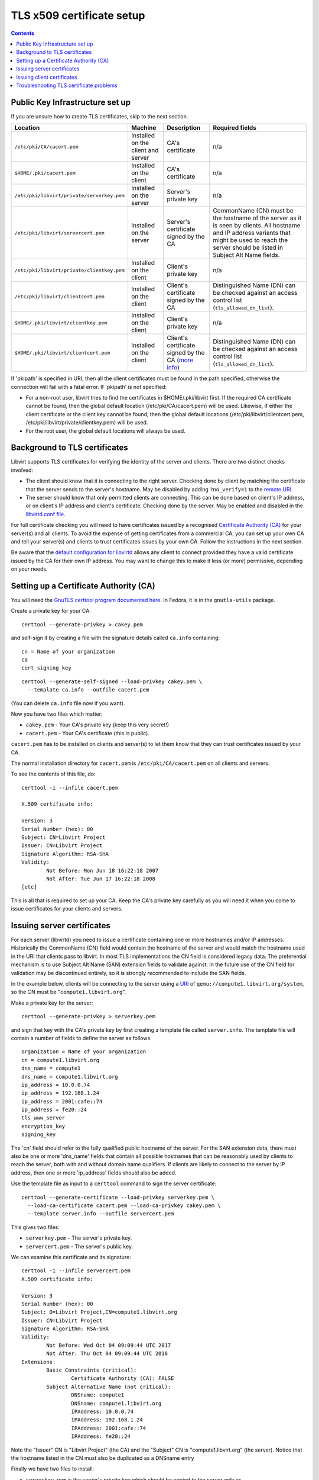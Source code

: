 ==========================
TLS x509 certificate setup
==========================

.. contents::

Public Key Infrastructure set up
--------------------------------

If you are unsure how to create TLS certificates, skip to the next section.

.. list-table::
   :header-rows: 1

   * - Location
     - Machine
     - Description
     - Required fields

   * - ``/etc/pki/CA/cacert.pem``
     - Installed on the client and server
     - CA's certificate
     - n/a

   * - ``$HOME/.pki/cacert.pem``
     - Installed on the client
     - CA's certificate
     - n/a

   * - ``/etc/pki/libvirt/private/serverkey.pem``
     - Installed on the server
     - Server's private key
     - n/a

   * - ``/etc/pki/libvirt/servercert.pem``
     - Installed on the server
     - Server's certificate signed by the CA
     - CommonName (CN) must be the hostname of the server as it is seen by
       clients. All hostname and IP address variants that might be used to
       reach the server should be listed in Subject Alt Name fields.

   * - ``/etc/pki/libvirt/private/clientkey.pem``
     - Installed on the client
     - Client's private key
     - n/a

   * - ``/etc/pki/libvirt/clientcert.pem``
     - Installed on the client
     - Client's certificate signed by the CA
     - Distinguished Name (DN) can be checked against an access control list
       (``tls_allowed_dn_list``).

   * - ``$HOME/.pki/libvirt/clientkey.pem``
     - Installed on the client
     - Client's private key
     - n/a

   * - ``$HOME/.pki/libvirt/clientcert.pem``
     - Installed on the client
     - Client's certificate signed by the CA
       (`more info <#Remote_TLS_client_certificates>`__)
     - Distinguished Name (DN) can be checked against an access control list
       (``tls_allowed_dn_list``).

If 'pkipath' is specified in URI, then all the client certificates must be found
in the path specified, otherwise the connection will fail with a fatal error. If
'pkipath' is not specified:

-  For a non-root user, libvirt tries to find the certificates in
   $HOME/.pki/libvirt first. If the required CA certificate cannot be found,
   then the global default location (/etc/pki/CA/cacert.pem) will be used.
   Likewise, if either the client certificate or the client key cannot be found,
   then the global default locations (/etc/pki/libvirt/clientcert.pem,
   /etc/pki/libvirt/private/clientkey.pem) will be used.

-  For the root user, the global default locations will always be used.

Background to TLS certificates
------------------------------

Libvirt supports TLS certificates for verifying the identity of the server and
clients. There are two distinct checks involved:

-  The client should know that it is connecting to the right server. Checking
   done by client by matching the certificate that the server sends to the
   server's hostname. May be disabled by adding ``?no_verify=1`` to the `remote
   URI <uri.html#Remote_URI_parameters>`__.

-  The server should know that only permitted clients are connecting. This can
   be done based on client's IP address, or on client's IP address and client's
   certificate. Checking done by the server. May be enabled and disabled in the
   `libvirtd.conf file <remote.html#Remote_libvirtd_configuration>`__.

For full certificate checking you will need to have certificates issued by a
recognised `Certificate Authority
(CA) <https://en.wikipedia.org/wiki/Certificate_authority>`__ for your server(s)
and all clients. To avoid the expense of getting certificates from a commercial
CA, you can set up your own CA and tell your server(s) and clients to trust
certificates issues by your own CA. Follow the instructions in the next section.

Be aware that the `default configuration for
libvirtd <remote.html#Remote_libvirtd_configuration>`__ allows any client to
connect provided they have a valid certificate issued by the CA for their own IP
address. You may want to change this to make it less (or more) permissive,
depending on your needs.

Setting up a Certificate Authority (CA)
---------------------------------------

You will need the `GnuTLS certtool program documented
here <https://www.gnutls.org/manual/html_node/certtool-Invocation.html>`__. In
Fedora, it is in the ``gnutls-utils`` package.

Create a private key for your CA:

::

   certtool --generate-privkey > cakey.pem

and self-sign it by creating a file with the signature details called
``ca.info`` containing:

::

   cn = Name of your organization
   ca
   cert_signing_key

::

   certtool --generate-self-signed --load-privkey cakey.pem \
     --template ca.info --outfile cacert.pem

(You can delete ``ca.info`` file now if you want).

Now you have two files which matter:

-  ``cakey.pem`` - Your CA's private key (keep this very secret!)

-  ``cacert.pem`` - Your CA's certificate (this is public).

``cacert.pem`` has to be installed on clients and server(s) to let them know
that they can trust certificates issued by your CA.

The normal installation directory for ``cacert.pem`` is
``/etc/pki/CA/cacert.pem`` on all clients and servers.

To see the contents of this file, do:

::

   certtool -i --infile cacert.pem

   X.509 certificate info:

   Version: 3
   Serial Number (hex): 00
   Subject: CN=Libvirt Project
   Issuer: CN=Libvirt Project
   Signature Algorithm: RSA-SHA
   Validity:
           Not Before: Mon Jun 18 16:22:18 2007
           Not After: Tue Jun 17 16:22:18 2008
   [etc]

This is all that is required to set up your CA. Keep the CA's private key
carefully as you will need it when you come to issue certificates for your
clients and servers.

Issuing server certificates
---------------------------

For each server (libvirtd) you need to issue a certificate containing one or
more hostnames and/or IP addresses. Historically the CommonName (CN) field would
contain the hostname of the server and would match the hostname used in the URI
that clients pass to libvirt. In most TLS implementations the CN field is
considered legacy data. The preferential mechanism is to use Subject Alt Name
(SAN) extension fields to validate against. In the future use of the CN field
for validation may be discontinued entirely, so it is strongly recommended to
include the SAN fields.

In the example below, clients will be connecting to the server using a
`URI <uri.html#URI_remote>`__ of ``qemu://compute1.libvirt.org/system``, so the
CN must be "``compute1.libvirt.org``".

Make a private key for the server:

::

   certtool --generate-privkey > serverkey.pem

and sign that key with the CA's private key by first creating a template file
called ``server.info``. The template file will contain a number of fields to
define the server as follows:

::

   organization = Name of your organization
   cn = compute1.libvirt.org
   dns_name = compute1
   dns_name = compute1.libvirt.org
   ip_address = 10.0.0.74
   ip_address = 192.168.1.24
   ip_address = 2001:cafe::74
   ip_address = fe20::24
   tls_www_server
   encryption_key
   signing_key

The 'cn' field should refer to the fully qualified public hostname of the
server. For the SAN extension data, there must also be one or more 'dns_name'
fields that contain all possible hostnames that can be reasonably used by
clients to reach the server, both with and without domain name qualifiers. If
clients are likely to connect to the server by IP address, then one or more
'ip_address' fields should also be added.

Use the template file as input to a ``certtool`` command to sign the server
certificate:

::

   certtool --generate-certificate --load-privkey serverkey.pem \
     --load-ca-certificate cacert.pem --load-ca-privkey cakey.pem \
     --template server.info --outfile servercert.pem

This gives two files:

-  ``serverkey.pem`` - The server's private key.

-  ``servercert.pem`` - The server's public key.

We can examine this certificate and its signature:

::

   certtool -i --infile servercert.pem
   X.509 certificate info:

   Version: 3
   Serial Number (hex): 00
   Subject: O=Libvirt Project,CN=compute1.libvirt.org
   Issuer: CN=Libvirt Project
   Signature Algorithm: RSA-SHA
   Validity:
           Not Before: Wed Oct 04 09:09:44 UTC 2017
           Not After: Thu Oct 04 09:09:44 UTC 2018
   Extensions:
           Basic Constraints (critical):
                   Certificate Authority (CA): FALSE
           Subject Alternative Name (not critical):
                   DNSname: compute1
                   DNSname: compute1.libvirt.org
                   IPAddress: 10.0.0.74
                   IPAddress: 192.168.1.24
                   IPAddress: 2001:cafe::74
                   IPAddress: fe20::24

Note the "Issuer" CN is "Libvirt Project" (the CA) and the "Subject" CN is
"compute1.libvirt.org" (the server). Notice that the hostname listed in the CN
must also be duplicated as a DNSname entry

Finally we have two files to install:

-  ``serverkey.pem`` is the server's private key which should be copied to the
   server *only* as ``/etc/pki/libvirt/private/serverkey.pem``.

-  ``servercert.pem`` is the server's certificate which can be installed on the
   server as ``/etc/pki/libvirt/servercert.pem``.

Issuing client certificates
---------------------------

For each client (ie. any program linked with libvirt, such as
`virt-manager <https://virt-manager.org/>`__) you need to issue a certificate
with the X.509 Distinguished Name (DN) set to a suitable name. You can decide
this on a company / organisation policy. For example:

::

   C=GB,ST=London,L=London,O=Libvirt Project,CN=name_of_client

The process is the same as for `setting up the server
certificate <#Remote_TLS_server_certificates>`__ so here we just briefly cover
the steps.

#. Make a private key:

   ::

      certtool --generate-privkey > clientkey.pem

#. Act as CA and sign the certificate. Create client.info containing:

   ::

      country = GB
      state = London
      locality = London
      organization = Libvirt Project
      cn = client1
      tls_www_client
      encryption_key
      signing_key

   and sign by doing:

   ::

      certtool --generate-certificate --load-privkey clientkey.pem \
        --load-ca-certificate cacert.pem --load-ca-privkey cakey.pem \
        --template client.info --outfile clientcert.pem

#. Install the certificates on the client machine:

   ::

      cp clientkey.pem /etc/pki/libvirt/private/clientkey.pem
      cp clientcert.pem /etc/pki/libvirt/clientcert.pem

Troubleshooting TLS certificate problems
----------------------------------------

failed to verify client's certificate
   On the server side, run the libvirtd server with the '--listen' and
   '--verbose' options while the client is connecting. The verbose log messages
   should tell you enough to diagnose the problem.

You can use the virt-pki-validate shell script to analyze the setup on the
client or server machines, preferably as root. It will try to point out the
possible problems and provide solutions to fix the set up up to a point where
you have secure remote access.
